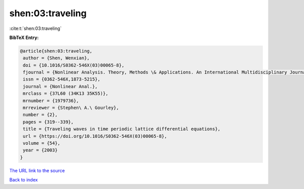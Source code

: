 shen:03:traveling
=================

:cite:t:`shen:03:traveling`

**BibTeX Entry:**

.. code-block:: bibtex

   @article{shen:03:traveling,
    author = {Shen, Wenxian},
    doi = {10.1016/S0362-546X(03)00065-8},
    fjournal = {Nonlinear Analysis. Theory, Methods \& Applications. An International Multidisciplinary Journal},
    issn = {0362-546X,1873-5215},
    journal = {Nonlinear Anal.},
    mrclass = {37L60 (34K13 35K55)},
    mrnumber = {1979736},
    mrreviewer = {Stephen\ A.\ Gourley},
    number = {2},
    pages = {319--339},
    title = {Traveling waves in time periodic lattice differential equations},
    url = {https://doi.org/10.1016/S0362-546X(03)00065-8},
    volume = {54},
    year = {2003}
   }
`The URL link to the source <ttps://doi.org/10.1016/S0362-546X(03)00065-8}>`_


`Back to index <../By-Cite-Keys.html>`_
